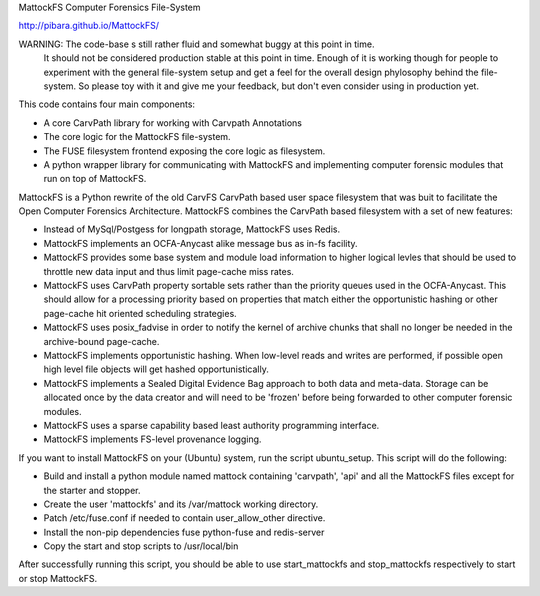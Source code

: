 MattockFS Computer Forensics File-System

http://pibara.github.io/MattockFS/

WARNING: The code-base s still rather fluid and somewhat buggy at this point in time.
         It should not be considered production stable at this point in time.
         Enough of it is working though for people to experiment with the general
         file-system setup and get a feel for the overall design phylosophy behind
         the file-system. So please toy with it and give me your feedback, but don't
         even consider using in production yet.

This code contains four main components:

* A core CarvPath library for working with Carvpath Annotations
* The core logic for the MattockFS file-system.
* The FUSE filesystem frontend exposing the core logic as filesystem.
* A python wrapper library for communicating with MattockFS and implementing
  computer forensic modules that run on top of MattockFS.

MattockFS is a Python rewrite of the old CarvFS CarvPath based user space 
filesystem that was buit to facilitate the Open Computer Forensics Architecture.
MattockFS combines the CarvPath based filesystem with a set of new features:

* Instead of MySql/Postgess for longpath storage, MattockFS uses Redis.
* MattockFS implements an OCFA-Anycast alike message bus as in-fs facility.
* MattockFS provides some base system and module load information to higher
  logical levles that should be used to throttle new data input and thus limit
  page-cache miss rates.
* MattockFS uses CarvPath property sortable sets rather than the priority queues
  used in the OCFA-Anycast. This should allow for a processing priority based
  on properties that match either the opportunistic hashing or other page-cache hit
  oriented scheduling strategies.
* MattockFS uses posix_fadvise in order to notify the kernel of archive chunks that 
  shall no longer be needed in the archive-bound page-cache.
* MattockFS implements opportunistic hashing. When low-level reads and writes are 
  performed, if possible open high level file objects will get hashed opportunistically.
* MattockFS implements a Sealed Digital Evidence Bag approach to both data and meta-data.
  Storage can be allocated once by the data creator and will need to be 'frozen' before
  being forwarded to other computer forensic modules.
* MattockFS uses a sparse capability based least authority programming interface. 
* MattockFS implements FS-level provenance logging. 

If you want to install MattockFS on your (Ubuntu) system, run the script ubuntu_setup.
This script will do the following:

* Build and install a python module named mattock containing 'carvpath', 'api'  and all 
  the MattockFS files except for the starter and stopper.
* Create the user 'mattockfs' and its /var/mattock working directory.
* Patch /etc/fuse.conf if needed to contain user_allow_other directive.
* Install the non-pip dependencies fuse python-fuse and redis-server 
* Copy the start and stop scripts to /usr/local/bin

After successfully running this script, you should be able to use start_mattockfs  
and stop_mattockfs respectively to start or stop MattockFS.

